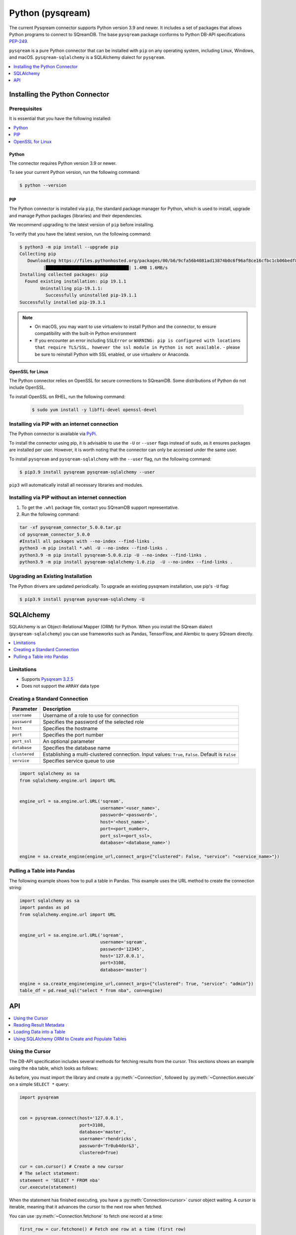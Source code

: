 .. _pysqream:

*****************
Python (pysqream)
*****************

The current Pysqream connector supports Python version 3.9 and newer. It includes a set of packages that allows Python programs to connect to SQreamDB. The base ``pysqream`` package conforms to Python DB-API specifications `PEP-249 <https://www.python.org/dev/peps/pep-0249/>`_.

``pysqream`` is a pure Python connector that can be installed with ``pip`` on any operating system, including Linux, Windows, and macOS. ``pysqream-sqlalchemy`` is a SQLAlchemy dialect for ``pysqream``.


.. contents:: 
   :local:
   :depth: 1

Installing the Python Connector
===============================

Prerequisites
-------------

It is essential that you have the following installed:

.. contents:: 
   :local:
   :depth: 1

Python
~~~~~~

The connector requires Python version 3.9 or newer. 

To see your current Python version, run the following command:

.. code-block:: console

   $ python --version
   
   
PIP
~~~

The Python connector is installed via ``pip``, the standard package manager for Python, which is used to install, upgrade and manage Python packages (libraries) and their dependencies.

We recommend upgrading to the latest version of ``pip`` before installing. 

To verify that you have the latest version, run the following command:

.. code-block:: console

	$ python3 -m pip install --upgrade pip
	Collecting pip
	   Downloading https://files.pythonhosted.org/packages/00/b6/9cfa56b4081ad13874b0c6f96af8ce16cfbc1cb06bedf8e9164ce5551ec1/pip-19.3.1-py2.py3-none-any.whl (1.4MB)
		 |████████████████████████████████| 1.4MB 1.6MB/s
	Installing collected packages: pip
	  Found existing installation: pip 19.1.1
		Uninstalling pip-19.1.1:
		  Successfully uninstalled pip-19.1.1
	Successfully installed pip-19.3.1


.. note:: 
   * On macOS, you may want to use virtualenv to install Python and the connector, to ensure compatibility with the built-in Python environment
   *  If you encounter an error including ``SSLError`` or ``WARNING: pip is configured with locations that require TLS/SSL, however the ssl module in Python is not available.`` - please be sure to reinstall Python with SSL enabled, or use virtualenv or Anaconda.

OpenSSL for Linux
~~~~~~~~~~~~~~~~~

The Python connector relies on OpenSSL for secure connections to SQreamDB. Some distributions of Python do not include OpenSSL. 

To install OpenSSL on RHEL, run the following command:

  .. code-block:: console
   
     $ sudo yum install -y libffi-devel openssl-devel

Installing via PIP with an internet connection
----------------------------------------------

The Python connector is available via `PyPi <https://pypi.org/project/pysqream/>`_.

To install the connector using pip, it is advisable to use the ``-U`` or ``--user`` flags instead of sudo, as it ensures packages are installed per user. However, it is worth noting that the connector can only be accessed under the same user. 

To install ``pysqream`` and ``pysqream-sqlalchemy`` with the ``--user`` flag, run the following command:

.. code-block:: console
   
   $ pip3.9 install pysqream pysqream-sqlalchemy --user

``pip3`` will automatically install all necessary libraries and modules.

Installing via PIP without an internet connection
-------------------------------------------------

#. To get the ``.whl`` package file, contact you SQreamDB support representative.

#. Run the following command:

.. code-block:: console

	tar -xf pysqream_connector_5.0.0.tar.gz
	cd pysqream_connector_5.0.0
	#Install all packages with --no-index --find-links .
	python3 -m pip install *.whl -U --no-index --find-links .
	python3.9 -m pip install pysqream-5.0.0.zip -U --no-index --find-links .
	python3.9 -m pip install pysqream-sqlalchemy-1.0.zip  -U --no-index --find-links .

Upgrading an Existing Installation
----------------------------------

The Python drivers are updated periodically. To upgrade an existing pysqream installation, use pip's ``-U`` flag:

.. code-block:: console
   
   $ pip3.9 install pysqream pysqream-sqlalchemy -U

.. _sqlalchemy:

SQLAlchemy
==========

SQLAlchemy is an Object-Relational Mapper (ORM) for Python. When you install the SQream dialect (``pysqream-sqlalchemy``) you can use frameworks such as Pandas, TensorFlow, and Alembic to query SQream directly.

.. contents:: 
   :local:
   :depth: 1

Limitations
-----------

* Supports `Pysqream 3.2.5 <https://pypi.org/project/pysqream/3.2.5/>`_
* Does not support the ``ARRAY`` data type


Creating a Standard Connection
------------------------------

.. list-table:: 
   :widths: auto
   :header-rows: 1
   
   * - Parameter
     - Description
   * - ``username``
     - Username of a role to use for connection
   * - ``password``
     - Specifies the password of the selected role
   * - ``host``
     - Specifies the hostname
   * - ``port``
     - Specifies the port number
   * - ``port_ssl``
     - An optional parameter
   * - ``database``
     - Specifies the database name 
   * - ``clustered``
     - Establishing a multi-clustered connection. Input values: ``True``, ``False``. Default is ``False``
   * - ``service``
     - Specifies service queue to use


.. code-block:: python

   import sqlalchemy as sa
   from sqlalchemy.engine.url import URL


   engine_url = sa.engine.url.URL('sqream',
                                  username='<user_name>',
                                  password='<password>',
                                  host='<host_name>',
                                  port=<port_number>,
                                  port_ssl=<port_ssl>,
                                  database='<database_name>')
                    
   engine = sa.create_engine(engine_url,connect_args={"clustered": False, "service": "<service_name>"})

				 

Pulling a Table into Pandas
---------------------------

The following example shows how to pull a table in Pandas. This example uses the URL method to create the connection string:

.. code-block:: python

   import sqlalchemy as sa
   import pandas as pd
   from sqlalchemy.engine.url import URL


   engine_url = sa.engine.url.URL('sqream',
                                  username='sqream',
                                  password='12345',
                                  host='127.0.0.1',
                                  port=3108,
                                  database='master')
                                       
   engine = sa.create_engine(engine_url,connect_args={"clustered": True, "service": "admin"})
   table_df = pd.read_sql("select * from nba", con=engine)

API
===

.. contents:: 
   :local:
   :depth: 1

Using the Cursor
----------------
The DB-API specification includes several methods for fetching results from the cursor. This sections shows an example using the ``nba`` table, which looks as follows:

.. csv-table:: nba
   :file: nba-t10.csv
   :widths: auto
   :header-rows: 1 

As before, you must import the library and create a :py:meth:`~Connection`, followed by :py:meth:`~Connection.execute` on a simple ``SELECT *`` query:

.. code-block:: python
   
   import pysqream


   con = pysqream.connect(host='127.0.0.1', 
                          port=3108, 
                          database='master',
                          username='rhendricks',
                          password='Tr0ub4dor&3',
                          clustered=True)

   cur = con.cursor() # Create a new cursor
   # The select statement:
   statement = 'SELECT * FROM nba'
   cur.execute(statement)

When the statement has finished executing, you have a :py:meth:`Connection<cursor>` cursor object waiting. A cursor is iterable, meaning that it advances the cursor to the next row when fetched.

You can use :py:meth:`~Connection.fetchone` to fetch one record at a time:

.. code-block:: python
   
   first_row = cur.fetchone() # Fetch one row at a time (first row)
   
   second_row = cur.fetchone() # Fetch one row at a time (second row)

To fetch several rows at a time, use :py:meth:`~Connection.fetchmany`:

.. code-block:: python
   
   # executing `fetchone` twice is equivalent to this form:
   third_and_fourth_rows = cur.fetchmany(2)

To fetch all rows at once, use :py:meth:`~Connection.fetchall`:

.. code-block:: python
   
   # To get all rows at once, use `fetchall`
   remaining_rows = cur.fetchall()

   cur.close()


   # Close the connection when done
   con.close()

The following is an example of the contents of the row variables used in our examples:

.. code-block:: pycon
   
   >>> print(first_row)
   ('Avery Bradley', 'Boston Celtics', 0, 'PG', 25, '6-2', 180, 'Texas', 7730337)
   >>> print(second_row)
   ('Jae Crowder', 'Boston Celtics', 99, 'SF', 25, '6-6', 235, 'Marquette', 6796117)
   >>> print(third_and_fourth_rows)
   [('John Holland', 'Boston Celtics', 30, 'SG', 27, '6-5', 205, 'Boston University', None), ('R.J. Hunter', 'Boston Celtics', 28, 'SG', 22, '6-5', 185, 'Georgia State', 1148640)]
   >>> print(remaining_rows)
   [('Jonas Jerebko', 'Boston Celtics', 8, 'PF', 29, '6-10', 231, None, 5000000), ('Amir Johnson', 'Boston Celtics', 90, 'PF', 29, '6-9', 240, None, 12000000), ('Jordan Mickey', 'Boston Celtics', 55, 'PF', 21, '6-8', 235, 'LSU', 1170960), ('Kelly Olynyk', 'Boston Celtics', 41, 'C', 25, '7-0', 238, 'Gonzaga', 2165160),
   [...]

.. note:: Calling a fetch command after all rows have been fetched will return an empty array (``[]``).

Reading Result Metadata
-----------------------

When you execute a statement, the connection object also contains metadata about the result set, such as **column names**, **types**, etc).

The metadata is stored in the :py:attr:`Connection.description` object of the cursor:

.. code-block:: python
   
   import pysqream


   con = pysqream.connect(host='127.0.0.1', 
                          port=3108, 
                          database='master', 
                          username='rhendricks', 
                          password='Tr0ub4dor&3',
                          clustered=True)
   cur = con.cursor()
   statement = 'SELECT * FROM nba'
   cur.execute(statement)
   print(cur.description)
   # [('Name', 'STRING', 24, 24, None, None, True), ('Team', 'STRING', 22, 22, None, None, True), ('Number', 'NUMBER', 1, 1, None, None, True), ('Position', 'STRING', 2, 2, None, None, True), ('Age (as of 2018)', 'NUMBER', 1, 1, None, None, True), ('Height', 'STRING', 4, 4, None, None, True), ('Weight', 'NUMBER', 2, 2, None, None, True), ('College', 'STRING', 21, 21, None, None, True), ('Salary', 'NUMBER', 4, 4, None, None, True)]

You can fetch a list of column names by iterating over the ``description`` list:
   
.. code-block:: pycon
   
   >>> [ i[0] for i in cur.description ]
   ['Name', 'Team', 'Number', 'Position', 'Age (as of 2018)', 'Height', 'Weight', 'College', 'Salary']

Loading Data into a Table
-------------------------

This example shows how to load 10,000 rows of dummy data to an instance of SQreamDB.

**To load data 10,000 rows of dummy data to an instance of SQreamDB:**

1. Run the following:

   .. code-block:: python
   
      import pysqream
      import sqlalchemy.orm as orm
      from datetime import date, datetime
      from time import time


      con = pysqream.connect(host='127.0.0.1', 
                             port=3108, 
                             database='master',
                             username='rhendricks', 
                             password='Tr0ub4dor&3',
                             clustered=True)
                             
      cur = con.cursor()
						 
2. Create a table for loading:

   .. code-block:: python

      create = 'create or replace table perf (b bool, t tinyint, sm smallint, i int, bi bigint, f real, d double, s text(12), ss text, dt date, dtt datetime)'
      cur.execute(create)

3. Create a session:

   .. code-block:: python

     session = orm.sessionmaker(bind=engine)()

4. Load your data into table using the ``INSERT`` command.

5. Create dummy data matching the table you created:

   .. code-block:: python

      data = (False, 2, 12, 145, 84124234, 3.141, -4.3, "Marty McFly" , u"キウイは楽しい鳥です" , date(2019, 12, 17), datetime(1955, 11, 4, 1, 23, 0, 0))
      
      row_count = 10**4

6. Get a new cursor:

   .. code-block:: python

      insert = 'insert into perf values (?,?,?,?,?,?,?,?,?,?,?)'
      start = time()
      cur.executemany(insert, [data] * row_count)
      print (f"Total insert time for {row_count} rows: {time() - start} seconds")

7. Close this cursor:

   .. code-block:: python

      cur.close()
   
8. Verify that the data was inserted correctly:

   .. code-block:: python

      cur = con.cursor()
      cur.execute('select count(*) from perf')
      result = cur.fetchall() # `fetchall` collects the entire data set
      print (f"Count of inserted rows: {result[0][0]}")

9. Close the cursor:

   .. code-block:: python

       cur.close()
   
10. Close the connection:

   .. code-block:: python

      con.close()



Using SQLAlchemy ORM to Create and Populate Tables
--------------------------------------------------

This section shows how to use the ORM to create and populate tables from Python objects.

**To use SQLAlchemy ORM to create and populate tables:**

1. Run the following:

   .. code-block:: python
      
		import sqlalchemy as sa
		import pandas as pd

		engine_url = "sqream://rhendricks:secret_password@localhost:5000/raviga"

		engine = sa.create_engine(engine_url)
   
2. Build a metadata object and bind it:

   .. code-block:: python
   
      metadata = sa.MetaData()
      metadata.bind = engine
   
3. Create a table in the local metadata:
   
   .. code-block:: python
   
      employees = sa.Table(
          'employees',
          metadata,
          sa.Column('id', sa.Integer),
          sa.Column('name', sa.TEXT(32)),
          sa.Column('lastname', sa.TEXT(32)),
          sa.Column('salary', sa.Float)
      )

   The ``create_all()`` function uses the SQreamDB engine object.

4. Create all the defined table objects:

   .. code-block:: python

      metadata.create_all(engine)
   
5. Populate your table.
   
6. Build the data rows:

   .. code-block:: python

      insert_data = [ {'id': 1, 'name': 'Richard','lastname': 'Hendricks',   'salary': 12000.75},
                      {'id': 3,  'name': 'Bertram', 'lastname': 'Gilfoyle', 'salary': 8400.0},
                      {'id': 8,  'name': 'Donald', 'lastname': 'Dunn', 'salary': 6500.40}]

7. Build the ``INSERT`` command:
   
   .. code-block:: python

      ins = employees.insert(insert_data)
   
8. Execute the command:

   .. code-block:: python

      result = session.execute(ins)


